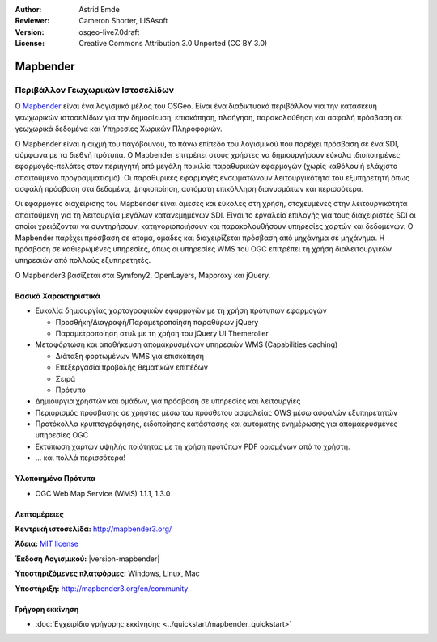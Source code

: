:Author: Astrid Emde
:Reviewer: Cameron Shorter, LISAsoft
:Version: osgeo-live7.0draft
:License: Creative Commons Attribution 3.0 Unported (CC BY 3.0)

.. image:: ../../images/project_logos/logo-Mapbender3.png
  :alt: project logo
  :align: right
  :target: http://www.mapbender3.org

.. image:: ../../images/logos/OSGeo_project.png
  :scale: 90 %
  :alt: Λογισμικό ενσωματωμένο στο OSGeo
  :align: right
  :target: http://www.osgeo.org


Mapbender
================================================================================

Περιβάλλον Γεωχωρικών Ιστοσελίδων
~~~~~~~~~~~~~~~~~~~~~~~~~~~~~~~~~~~~~~~~~~~~~~~~~~~~~~~~~~~~~~~~~~~~~~~~~~~~~~~~

Ο `Mapbender <http://www.mapbender3.org/en>`_ είναι ένα λογισμικό μέλος του OSGeo. Είναι ένα διαδικτυακό περιβάλλον για την κατασκευή γεωχωρικών ιστοσελίδων για την δημοσίευση, επισκόπηση, πλοήγηση, παρακολούθηση και ασφαλή πρόσβαση σε γεωχωρικά δεδομένα και Υπηρεσίες Χωρικών Πληροφοριών.

Ο Mapbender είναι η αιχμή του παγόβουνου, το πάνω επίπεδο του λογισμικού που παρέχει πρόσβαση σε ένα SDI, σύμφωνα με τα διεθνή πρότυπα. Ο Mapbender επιτρέπει στους χρήστες να δημιουργήσουν εύκολα ιδιοποιημένες εφαρμογές-πελάτες στον περιηγητή από μεγάλη ποικιλία παραθυρικών εφαρμογών (χωρίς καθόλου ή ελάχιστο απαιτούμενο προγραμματισμό). Οι παραθυρικές εφαρμογές ενσωματώνουν λειτουργικότητα του εξυπηρετητή όπως ασφαλή πρόσβαση στα δεδομένα, ψηφιοποίηση, αυτόματη επικόλληση διανυσμάτων και περισσότερα.

Οι εφαρμογές διαχείρισης του Mapbender είναι άμεσες και εύκολες στη χρήση, στοχευμένες στην λειτουργικότητα απαιτούμενη για τη λειτουργία μεγάλων κατανεμημένων SDI. Είναι το εργαλείο επιλογής για τους διαχειριστές SDI οι οποίοι χρειάζονται να συντηρήσουν, κατηγοριοποιήσουν και παρακολουθήσουν υπηρεσίες χαρτών και δεδομένων. Ο Mapbender παρέχει πρόσβαση σε άτομα, ομαδες και διαχειρίζεται πρόσβαση από μηχάνημα σε μηχάνημα. Η πρόσβαση σε καθιερωμένες υπηρεσίες, όπως οι υπηρεσίες WMS του OGC επιτρέπει τη χρήση διαλειτουργικών υπηρεσιών από πολλούς εξυπηρετητές.

Ο Mapbender3 βασίζεται στα Symfony2, OpenLayers, Mapproxy και jQuery.

.. image:: ../../images/screenshots/800x600/mapbender3_basic_application.png
  :scale: 50%
  :alt: Mapbender application
  :align: right


Βασικά Χαρακτηριστικά
--------------------------------------------------------------------------------

* Ευκολία δημιουργίας χαρτογραφικών εφαρμογών με τη χρήση πρότυπων εφαρμογών  

  * Προσθήκη/Διαγραφή/Παραμετροποίηση παραθύρων jQuery 
  * Παραμετροποίηση στυλ με τη χρήση του  jQuery UI Themeroller 
* Μεταφόρτωση και αποθήκευση απομακρυσμένων υπηρεσιών WMS (Capabilities caching) 

  * Διάταξη φορτωμένων WMS για επισκόπηση
  * Επεξεργασία προβολής θεματικών επιπέδων
  * Σειρά
  * Πρότυπο
* Δημιουργια χρηστών και ομάδων, για πρόσβαση σε υπηρεσίες και λειτουργίες
* Περιορισμός πρόσβασης σε χρήστες μέσω του πρόσθετου ασφαλείας OWS μέσω ασφαλών εξυπηρετητών
* Προτόκολλα κρυπτογράφησης, ειδοποίησης κατάστασης και αυτόματης ενημέρωσης για απομακρυσμένες υπηρεσίες OGC
* Εκτύπωση χαρτών υψηλής ποιότητας με τη χρήση προτύπων PDF ορισμένων από το χρήστη.
* ... και πολλά περισσότερα!

Υλοποιημένα Πρότυπα
--------------------------------------------------------------------------------

* OGC Web Map Service (WMS) 1.1.1, 1.3.0

Λεπτομέρειες
--------------------------------------------------------------------------------

**Κεντρική ιστοσελίδα:** http://mapbender3.org/ 

**Άδεια:** `MIT license <http://opensource.org/licenses/MIT>`_

**Έκδοση Λογισμικού:** |version-mapbender|

**Υποστηριζόμενες πλατφόρμες:** Windows, Linux, Mac

**Υποστήριξη:** http://mapbender3.org/en/community


Γρήγορη εκκίνηση
--------------------------------------------------------------------------------

* :doc:`Εγχειρίδιο γρήγορης εκκίνησης <../quickstart/mapbender_quickstart>`



